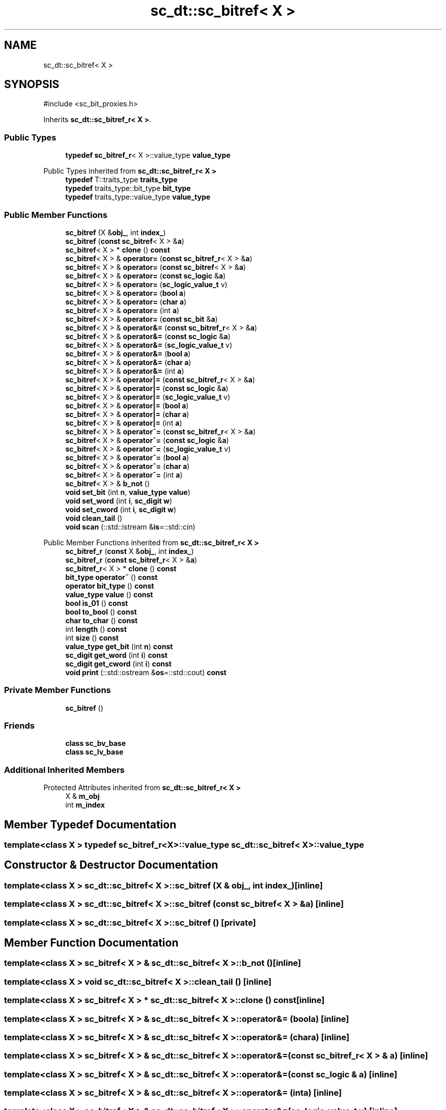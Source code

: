 .TH "sc_dt::sc_bitref< X >" 3 "VHDL simulator" \" -*- nroff -*-
.ad l
.nh
.SH NAME
sc_dt::sc_bitref< X >
.SH SYNOPSIS
.br
.PP
.PP
\fR#include <sc_bit_proxies\&.h>\fP
.PP
Inherits \fBsc_dt::sc_bitref_r< X >\fP\&.
.SS "Public Types"

.in +1c
.ti -1c
.RI "\fBtypedef\fP \fBsc_bitref_r\fP< X >::value_type \fBvalue_type\fP"
.br
.in -1c

Public Types inherited from \fBsc_dt::sc_bitref_r< X >\fP
.in +1c
.ti -1c
.RI "\fBtypedef\fP T::traits_type \fBtraits_type\fP"
.br
.ti -1c
.RI "\fBtypedef\fP traits_type::bit_type \fBbit_type\fP"
.br
.ti -1c
.RI "\fBtypedef\fP traits_type::value_type \fBvalue_type\fP"
.br
.in -1c
.SS "Public Member Functions"

.in +1c
.ti -1c
.RI "\fBsc_bitref\fP (X &\fBobj_\fP, int \fBindex_\fP)"
.br
.ti -1c
.RI "\fBsc_bitref\fP (\fBconst\fP \fBsc_bitref\fP< X > &\fBa\fP)"
.br
.ti -1c
.RI "\fBsc_bitref\fP< X > * \fBclone\fP () \fBconst\fP"
.br
.ti -1c
.RI "\fBsc_bitref\fP< X > & \fBoperator=\fP (\fBconst\fP \fBsc_bitref_r\fP< X > &\fBa\fP)"
.br
.ti -1c
.RI "\fBsc_bitref\fP< X > & \fBoperator=\fP (\fBconst\fP \fBsc_bitref\fP< X > &\fBa\fP)"
.br
.ti -1c
.RI "\fBsc_bitref\fP< X > & \fBoperator=\fP (\fBconst\fP \fBsc_logic\fP &\fBa\fP)"
.br
.ti -1c
.RI "\fBsc_bitref\fP< X > & \fBoperator=\fP (\fBsc_logic_value_t\fP v)"
.br
.ti -1c
.RI "\fBsc_bitref\fP< X > & \fBoperator=\fP (\fBbool\fP \fBa\fP)"
.br
.ti -1c
.RI "\fBsc_bitref\fP< X > & \fBoperator=\fP (\fBchar\fP \fBa\fP)"
.br
.ti -1c
.RI "\fBsc_bitref\fP< X > & \fBoperator=\fP (int \fBa\fP)"
.br
.ti -1c
.RI "\fBsc_bitref\fP< X > & \fBoperator=\fP (\fBconst\fP \fBsc_bit\fP &\fBa\fP)"
.br
.ti -1c
.RI "\fBsc_bitref\fP< X > & \fBoperator&=\fP (\fBconst\fP \fBsc_bitref_r\fP< X > &\fBa\fP)"
.br
.ti -1c
.RI "\fBsc_bitref\fP< X > & \fBoperator&=\fP (\fBconst\fP \fBsc_logic\fP &\fBa\fP)"
.br
.ti -1c
.RI "\fBsc_bitref\fP< X > & \fBoperator&=\fP (\fBsc_logic_value_t\fP v)"
.br
.ti -1c
.RI "\fBsc_bitref\fP< X > & \fBoperator&=\fP (\fBbool\fP \fBa\fP)"
.br
.ti -1c
.RI "\fBsc_bitref\fP< X > & \fBoperator&=\fP (\fBchar\fP \fBa\fP)"
.br
.ti -1c
.RI "\fBsc_bitref\fP< X > & \fBoperator&=\fP (int \fBa\fP)"
.br
.ti -1c
.RI "\fBsc_bitref\fP< X > & \fBoperator|=\fP (\fBconst\fP \fBsc_bitref_r\fP< X > &\fBa\fP)"
.br
.ti -1c
.RI "\fBsc_bitref\fP< X > & \fBoperator|=\fP (\fBconst\fP \fBsc_logic\fP &\fBa\fP)"
.br
.ti -1c
.RI "\fBsc_bitref\fP< X > & \fBoperator|=\fP (\fBsc_logic_value_t\fP v)"
.br
.ti -1c
.RI "\fBsc_bitref\fP< X > & \fBoperator|=\fP (\fBbool\fP \fBa\fP)"
.br
.ti -1c
.RI "\fBsc_bitref\fP< X > & \fBoperator|=\fP (\fBchar\fP \fBa\fP)"
.br
.ti -1c
.RI "\fBsc_bitref\fP< X > & \fBoperator|=\fP (int \fBa\fP)"
.br
.ti -1c
.RI "\fBsc_bitref\fP< X > & \fBoperator^=\fP (\fBconst\fP \fBsc_bitref_r\fP< X > &\fBa\fP)"
.br
.ti -1c
.RI "\fBsc_bitref\fP< X > & \fBoperator^=\fP (\fBconst\fP \fBsc_logic\fP &\fBa\fP)"
.br
.ti -1c
.RI "\fBsc_bitref\fP< X > & \fBoperator^=\fP (\fBsc_logic_value_t\fP v)"
.br
.ti -1c
.RI "\fBsc_bitref\fP< X > & \fBoperator^=\fP (\fBbool\fP \fBa\fP)"
.br
.ti -1c
.RI "\fBsc_bitref\fP< X > & \fBoperator^=\fP (\fBchar\fP \fBa\fP)"
.br
.ti -1c
.RI "\fBsc_bitref\fP< X > & \fBoperator^=\fP (int \fBa\fP)"
.br
.ti -1c
.RI "\fBsc_bitref\fP< X > & \fBb_not\fP ()"
.br
.ti -1c
.RI "\fBvoid\fP \fBset_bit\fP (int \fBn\fP, \fBvalue_type\fP \fBvalue\fP)"
.br
.ti -1c
.RI "\fBvoid\fP \fBset_word\fP (int \fBi\fP, \fBsc_digit\fP \fBw\fP)"
.br
.ti -1c
.RI "\fBvoid\fP \fBset_cword\fP (int \fBi\fP, \fBsc_digit\fP \fBw\fP)"
.br
.ti -1c
.RI "\fBvoid\fP \fBclean_tail\fP ()"
.br
.ti -1c
.RI "\fBvoid\fP \fBscan\fP (::std::istream &\fBis\fP=::std::cin)"
.br
.in -1c

Public Member Functions inherited from \fBsc_dt::sc_bitref_r< X >\fP
.in +1c
.ti -1c
.RI "\fBsc_bitref_r\fP (\fBconst\fP X &\fBobj_\fP, int \fBindex_\fP)"
.br
.ti -1c
.RI "\fBsc_bitref_r\fP (\fBconst\fP \fBsc_bitref_r\fP< X > &\fBa\fP)"
.br
.ti -1c
.RI "\fBsc_bitref_r\fP< X > * \fBclone\fP () \fBconst\fP"
.br
.ti -1c
.RI "\fBbit_type\fP \fBoperator~\fP () \fBconst\fP"
.br
.ti -1c
.RI "\fBoperator bit_type\fP () \fBconst\fP"
.br
.ti -1c
.RI "\fBvalue_type\fP \fBvalue\fP () \fBconst\fP"
.br
.ti -1c
.RI "\fBbool\fP \fBis_01\fP () \fBconst\fP"
.br
.ti -1c
.RI "\fBbool\fP \fBto_bool\fP () \fBconst\fP"
.br
.ti -1c
.RI "\fBchar\fP \fBto_char\fP () \fBconst\fP"
.br
.ti -1c
.RI "int \fBlength\fP () \fBconst\fP"
.br
.ti -1c
.RI "int \fBsize\fP () \fBconst\fP"
.br
.ti -1c
.RI "\fBvalue_type\fP \fBget_bit\fP (int \fBn\fP) \fBconst\fP"
.br
.ti -1c
.RI "\fBsc_digit\fP \fBget_word\fP (int \fBi\fP) \fBconst\fP"
.br
.ti -1c
.RI "\fBsc_digit\fP \fBget_cword\fP (int \fBi\fP) \fBconst\fP"
.br
.ti -1c
.RI "\fBvoid\fP \fBprint\fP (::std::ostream &\fBos\fP=::std::cout) \fBconst\fP"
.br
.in -1c
.SS "Private Member Functions"

.in +1c
.ti -1c
.RI "\fBsc_bitref\fP ()"
.br
.in -1c
.SS "Friends"

.in +1c
.ti -1c
.RI "\fBclass\fP \fBsc_bv_base\fP"
.br
.ti -1c
.RI "\fBclass\fP \fBsc_lv_base\fP"
.br
.in -1c
.SS "Additional Inherited Members"


Protected Attributes inherited from \fBsc_dt::sc_bitref_r< X >\fP
.in +1c
.ti -1c
.RI "X & \fBm_obj\fP"
.br
.ti -1c
.RI "int \fBm_index\fP"
.br
.in -1c
.SH "Member Typedef Documentation"
.PP 
.SS "template<\fBclass\fP X > \fBtypedef\fP \fBsc_bitref_r\fP<X>::value_type \fBsc_dt::sc_bitref\fP< X >::value_type"

.SH "Constructor & Destructor Documentation"
.PP 
.SS "template<\fBclass\fP X > \fBsc_dt::sc_bitref\fP< X >::sc_bitref (X & obj_, int index_)\fR [inline]\fP"

.SS "template<\fBclass\fP X > \fBsc_dt::sc_bitref\fP< X >::sc_bitref (\fBconst\fP \fBsc_bitref\fP< X > & a)\fR [inline]\fP"

.SS "template<\fBclass\fP X > \fBsc_dt::sc_bitref\fP< X >::sc_bitref ()\fR [private]\fP"

.SH "Member Function Documentation"
.PP 
.SS "template<\fBclass\fP X > \fBsc_bitref\fP< X > & \fBsc_dt::sc_bitref\fP< X >::b_not ()\fR [inline]\fP"

.SS "template<\fBclass\fP X > \fBvoid\fP \fBsc_dt::sc_bitref\fP< X >::clean_tail ()\fR [inline]\fP"

.SS "template<\fBclass\fP X > \fBsc_bitref\fP< X > * \fBsc_dt::sc_bitref\fP< X >::clone () const\fR [inline]\fP"

.SS "template<\fBclass\fP X > \fBsc_bitref\fP< X > & \fBsc_dt::sc_bitref\fP< X >\fB::operator\fP&= (\fBbool\fP a)\fR [inline]\fP"

.SS "template<\fBclass\fP X > \fBsc_bitref\fP< X > & \fBsc_dt::sc_bitref\fP< X >\fB::operator\fP&= (\fBchar\fP a)\fR [inline]\fP"

.SS "template<\fBclass\fP X > \fBsc_bitref\fP< X > & \fBsc_dt::sc_bitref\fP< X >\fB::operator\fP&= (\fBconst\fP \fBsc_bitref_r\fP< X > & a)\fR [inline]\fP"

.SS "template<\fBclass\fP X > \fBsc_bitref\fP< X > & \fBsc_dt::sc_bitref\fP< X >\fB::operator\fP&= (\fBconst\fP \fBsc_logic\fP & a)\fR [inline]\fP"

.SS "template<\fBclass\fP X > \fBsc_bitref\fP< X > & \fBsc_dt::sc_bitref\fP< X >\fB::operator\fP&= (int a)\fR [inline]\fP"

.SS "template<\fBclass\fP X > \fBsc_bitref\fP< X > & \fBsc_dt::sc_bitref\fP< X >\fB::operator\fP&= (\fBsc_logic_value_t\fP v)\fR [inline]\fP"

.SS "template<\fBclass\fP X > \fBsc_bitref\fP< X > & \fBsc_dt::sc_bitref\fP< X >\fB::operator\fP= (\fBbool\fP a)\fR [inline]\fP"

.SS "template<\fBclass\fP X > \fBsc_bitref\fP< X > & \fBsc_dt::sc_bitref\fP< X >\fB::operator\fP= (\fBchar\fP a)\fR [inline]\fP"

.SS "template<\fBclass\fP X > \fBsc_bitref\fP< X > & \fBsc_dt::sc_bitref\fP< X >\fB::operator\fP= (\fBconst\fP \fBsc_bit\fP & a)\fR [inline]\fP"

.SS "template<\fBclass\fP X > \fBsc_bitref\fP< X > & \fBsc_dt::sc_bitref\fP< X >\fB::operator\fP= (\fBconst\fP \fBsc_bitref\fP< X > & a)\fR [inline]\fP"

.SS "template<\fBclass\fP X > \fBsc_bitref\fP< X > & \fBsc_dt::sc_bitref\fP< X >\fB::operator\fP= (\fBconst\fP \fBsc_bitref_r\fP< X > & a)\fR [inline]\fP"

.SS "template<\fBclass\fP X > \fBsc_bitref\fP< X > & \fBsc_dt::sc_bitref\fP< X >\fB::operator\fP= (\fBconst\fP \fBsc_logic\fP & a)\fR [inline]\fP"

.SS "template<\fBclass\fP X > \fBsc_bitref\fP< X > & \fBsc_dt::sc_bitref\fP< X >\fB::operator\fP= (int a)\fR [inline]\fP"

.SS "template<\fBclass\fP X > \fBsc_bitref\fP< X > & \fBsc_dt::sc_bitref\fP< X >\fB::operator\fP= (\fBsc_logic_value_t\fP v)\fR [inline]\fP"

.SS "template<\fBclass\fP X > \fBsc_bitref\fP< X > & \fBsc_dt::sc_bitref\fP< X >\fB::operator\fP^= (\fBbool\fP a)\fR [inline]\fP"

.SS "template<\fBclass\fP X > \fBsc_bitref\fP< X > & \fBsc_dt::sc_bitref\fP< X >\fB::operator\fP^= (\fBchar\fP a)\fR [inline]\fP"

.SS "template<\fBclass\fP X > \fBsc_bitref\fP< X > & \fBsc_dt::sc_bitref\fP< X >\fB::operator\fP^= (\fBconst\fP \fBsc_bitref_r\fP< X > & a)\fR [inline]\fP"

.SS "template<\fBclass\fP X > \fBsc_bitref\fP< X > & \fBsc_dt::sc_bitref\fP< X >\fB::operator\fP^= (\fBconst\fP \fBsc_logic\fP & a)\fR [inline]\fP"

.SS "template<\fBclass\fP X > \fBsc_bitref\fP< X > & \fBsc_dt::sc_bitref\fP< X >\fB::operator\fP^= (int a)\fR [inline]\fP"

.SS "template<\fBclass\fP X > \fBsc_bitref\fP< X > & \fBsc_dt::sc_bitref\fP< X >\fB::operator\fP^= (\fBsc_logic_value_t\fP v)\fR [inline]\fP"

.SS "template<\fBclass\fP X > \fBsc_bitref\fP< X > & \fBsc_dt::sc_bitref\fP< X >\fB::operator\fP|= (\fBbool\fP a)\fR [inline]\fP"

.SS "template<\fBclass\fP X > \fBsc_bitref\fP< X > & \fBsc_dt::sc_bitref\fP< X >\fB::operator\fP|= (\fBchar\fP a)\fR [inline]\fP"

.SS "template<\fBclass\fP X > \fBsc_bitref\fP< X > & \fBsc_dt::sc_bitref\fP< X >\fB::operator\fP|= (\fBconst\fP \fBsc_bitref_r\fP< X > & a)\fR [inline]\fP"

.SS "template<\fBclass\fP X > \fBsc_bitref\fP< X > & \fBsc_dt::sc_bitref\fP< X >\fB::operator\fP|= (\fBconst\fP \fBsc_logic\fP & a)\fR [inline]\fP"

.SS "template<\fBclass\fP X > \fBsc_bitref\fP< X > & \fBsc_dt::sc_bitref\fP< X >\fB::operator\fP|= (int a)\fR [inline]\fP"

.SS "template<\fBclass\fP X > \fBsc_bitref\fP< X > & \fBsc_dt::sc_bitref\fP< X >\fB::operator\fP|= (\fBsc_logic_value_t\fP v)\fR [inline]\fP"

.SS "template<\fBclass\fP X > \fBvoid\fP \fBsc_dt::sc_bitref\fP< X >::scan (::std::istream & is = \fR::std::cin\fP)\fR [inline]\fP"

.SS "template<\fBclass\fP X > \fBvoid\fP \fBsc_dt::sc_bitref\fP< X >::set_bit (int n, \fBvalue_type\fP value)\fR [inline]\fP"

.SS "template<\fBclass\fP X > \fBvoid\fP \fBsc_dt::sc_bitref\fP< X >::set_cword (int i, \fBsc_digit\fP w)\fR [inline]\fP"

.SS "template<\fBclass\fP X > \fBvoid\fP \fBsc_dt::sc_bitref\fP< X >::set_word (int i, \fBsc_digit\fP w)\fR [inline]\fP"

.SH "Friends And Related Symbol Documentation"
.PP 
.SS "template<\fBclass\fP X > \fBfriend\fP \fBclass\fP \fBsc_bv_base\fP\fR [friend]\fP"

.SS "template<\fBclass\fP X > \fBfriend\fP \fBclass\fP \fBsc_lv_base\fP\fR [friend]\fP"


.SH "Author"
.PP 
Generated automatically by Doxygen for VHDL simulator from the source code\&.
